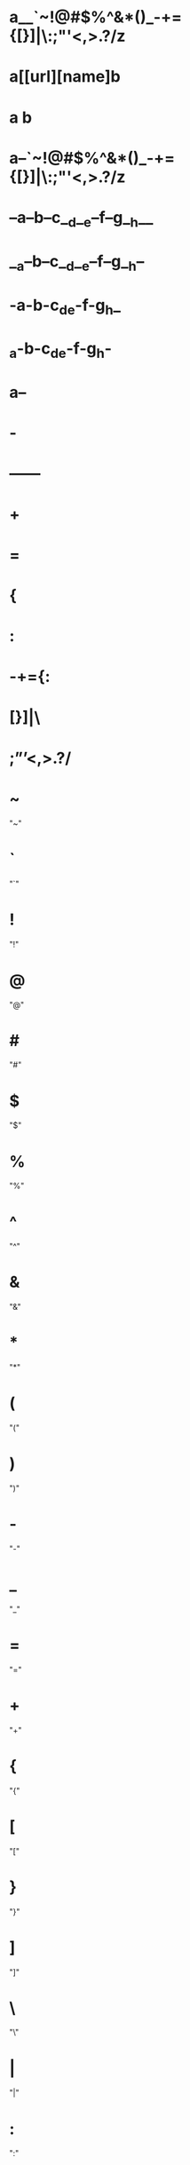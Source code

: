 * a__`~!@#$%^&*()_-+={[}]|\:;"'<,>.?/z
* a[[url][name]b
* a  b
* a--`~!@#$%^&*()_-+={[}]|\:;"'<,>.?/z
* --a--b--c__d__e--f--g__h__
* __a--b--c__d__e--f--g__h--
* -a-b-c_d_e-f-g_h_
* _a-b-c_d_e-f-g_h-
* a--
* -
* ------
* +
* =
* {
* :
* -+={:
* [}]|\
* ;”’<,>.?/
* ~
  "~"
* `
  "`"
* !
  "!"
* @
  "@"
* #
  "#"
* $
  "$"
* %
  "%"
* ^
  "^"
* &
  "&"
* *
  "*"
* (
  "("
* )
  ")"
* -
  "-"
* _
  "_"
* =
  "="
* +
  "+"
* {
  "{"
* [
  "["
* }
  "}"
* ]
  "]"
* \
  "\"
* |
  "|"
* :
  ":"
* ;
  ";"
* "
  """
* '
  "'"
* ?
  "?"
* /
  "/"
* >
  ">"
* .
  "."
* <
  "<"
* ,
  ","
* ñ
  "ñ"
* Ñ
  "Ñ"
* ó
  "ó"
* í
  "í"
* á
  "á"
* ú
  "ú"
* é
  "é"
* ¡
  "¡"
* ¿
  "¿"
* ö
  "ö"
* ü
  "ü"
